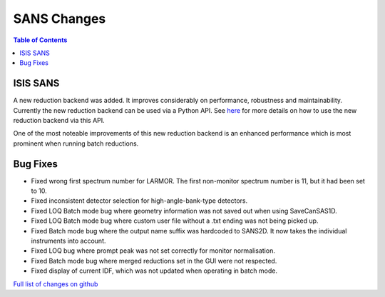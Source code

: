 ============
SANS Changes
============

.. contents:: Table of Contents
   :local:


ISIS SANS
---------

A new reduction backend was added. It improves considerably on performance, robustness and maintainability. Currently the new reduction backend can be used via a Python API. See `here <https://www.mantidproject.org/Scripting_SANS_Reductions_With_The_New_Reduction_Backend>`_  for more details on how to use the new reduction backend via this API.

One of the most noteable improvements of this new reduction backend is an enhanced performance which is most prominent when running batch reductions.

.. figure::  ../../images/SANSNewReductionBackendPerformance.png
   :align: center


Bug Fixes
---------
- Fixed wrong first spectrum number for LARMOR. The first non-monitor spectrum number is 11, but it had been set to 10.
- Fixed inconsistent detector selection for high-angle-bank-type detectors.
- Fixed LOQ Batch mode bug where geometry information was not saved out when using SaveCanSAS1D.
- Fixed LOQ Batch mode bug where custom user file without a .txt ending was not being picked up.
- Fixed Batch mode bug where the output name suffix was hardcoded to SANS2D. It now takes the individual instruments into account.
- Fixed LOQ bug where prompt peak was not set correctly for monitor normalisation.
- Fixed Batch mode bug where merged reductions set in the GUI were not respected.
- Fixed display of current IDF, which was not updated when operating in batch mode.

`Full list of changes on github <http://github.com/mantidproject/mantid/pulls?q=is%3Apr+milestone%3A%22Release+3.10%22+is%3Amerged+label%3A%22Component%3A+SANS%22>`__
